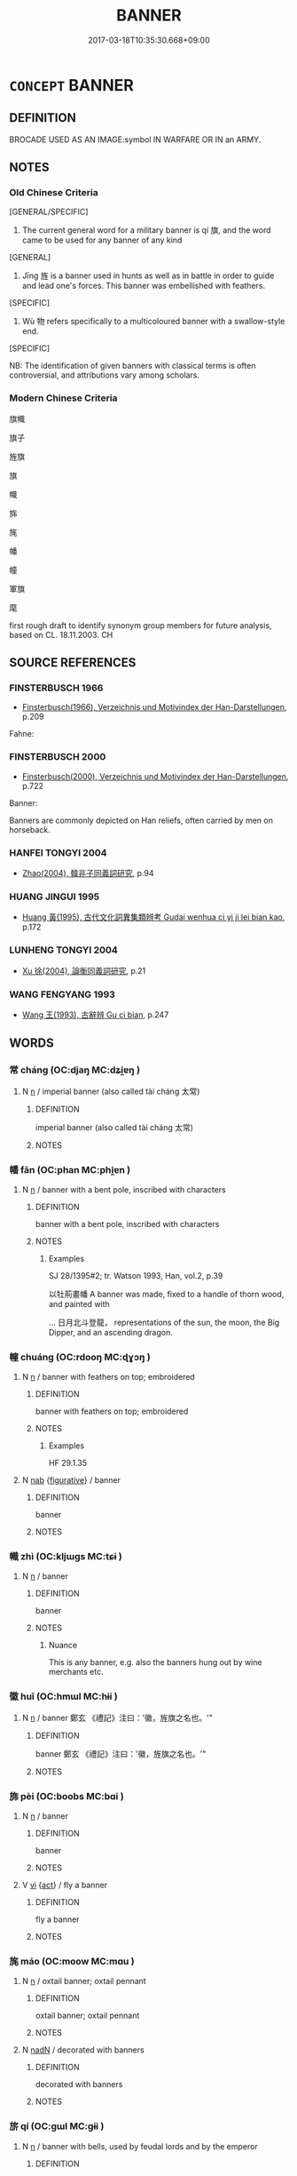 # -*- mode: mandoku-tls-view -*-
#+TITLE: BANNER
#+DATE: 2017-03-18T10:35:30.668+09:00        
#+STARTUP: content
* =CONCEPT= BANNER
:PROPERTIES:
:CUSTOM_ID: uuid-cc0be571-ecac-43e4-aa0c-90f37b85fe8a
:TR_ZH: 旗幟
:TR_OCH: 旗
:END:
** DEFINITION

BROCADE USED AS AN IMAGE:symbol IN WARFARE OR IN an ARMY.

** NOTES

*** Old Chinese Criteria
[GENERAL/SPECIFIC]

1. The current general word for a military banner is qí 旗, and the word came to be used for any banner of any kind

[GENERAL]

2. Jīng 旌 is a banner used in hunts as well as in battle in order to guide and lead one's forces. This banner was embellished with feathers.

[SPECIFIC]

3. Wù 物 refers specifically to a multicoloured banner with a swallow-style end.

[SPECIFIC]

NB: The identification of given banners with classical terms is often controversial, and attributions vary among scholars.

*** Modern Chinese Criteria
旗幟

旗子

旌旗

旗

幟

旆

旄

幡

幢

軍旗

麾

first rough draft to identify synonym group members for future analysis, based on CL. 18.11.2003. CH

** SOURCE REFERENCES
*** FINSTERBUSCH 1966
 - [[cite:FINSTERBUSCH-1966][Finsterbusch(1966), Verzeichnis und Motivindex der Han-Darstellungen]], p.209


Fahne:

*** FINSTERBUSCH 2000
 - [[cite:FINSTERBUSCH-2000][Finsterbusch(2000), Verzeichnis und Motivindex der Han-Darstellungen]], p.722


Banner:

Banners are commonly depicted on Han reliefs, often carried by men on horseback.

*** HANFEI TONGYI 2004
 - [[cite:HANFEI-TONGYI-2004][Zhao(2004), 韓非子同義詞研究]], p.94

*** HUANG JINGUI 1995
 - [[cite:HUANG-JINGUI-1995][Huang 黃(1995), 古代文化詞異集類辨考 Gudai wenhua ci yi ji lei bian kao]], p.172

*** LUNHENG TONGYI 2004
 - [[cite:LUNHENG-TONGYI-2004][Xu 徐(2004), 論衡同義詞研究]], p.21

*** WANG FENGYANG 1993
 - [[cite:WANG-FENGYANG-1993][Wang 王(1993), 古辭辨 Gu ci bian]], p.247

** WORDS
   :PROPERTIES:
   :VISIBILITY: children
   :END:
*** 常 cháng (OC:djaŋ MC:dʑi̯ɐŋ )
:PROPERTIES:
:CUSTOM_ID: uuid-d69a677f-98b7-4693-aabf-68ad9d3b4c8a
:Char+: 常(50,8/11) 
:GY_IDS+: uuid-08f4ae72-fbe2-480f-ba8b-797bd621e285
:PY+: cháng     
:OC+: djaŋ     
:MC+: dʑi̯ɐŋ     
:END: 
**** N [[tls:syn-func::#uuid-8717712d-14a4-4ae2-be7a-6e18e61d929b][n]] / imperial banner (also called tài cháng 太常)
:PROPERTIES:
:CUSTOM_ID: uuid-eb8e7aa7-e360-427d-aec0-9d8748dd1738
:WARRING-STATES-CURRENCY: 2
:END:
****** DEFINITION

imperial banner (also called tài cháng 太常)

****** NOTES

*** 幡 fān (OC:phan MC:phi̯ɐn )
:PROPERTIES:
:CUSTOM_ID: uuid-998ab6a9-1e98-45b7-a12a-056b5b3332d4
:Char+: 幡(50,12/15) 
:GY_IDS+: uuid-0a54beee-0a25-44a0-801b-61cdd2493972
:PY+: fān     
:OC+: phan     
:MC+: phi̯ɐn     
:END: 
**** N [[tls:syn-func::#uuid-8717712d-14a4-4ae2-be7a-6e18e61d929b][n]] / banner with a bent pole, inscribed with characters
:PROPERTIES:
:CUSTOM_ID: uuid-bef3b295-9a6d-410a-9697-185c1c821422
:WARRING-STATES-CURRENCY: 2
:END:
****** DEFINITION

banner with a bent pole, inscribed with characters

****** NOTES

******* Examples
SJ 28/1395#2; tr. Watson 1993, Han, vol.2, p.39

 以牡荊畫幡 A banner was made, fixed to a handle of thorn wood, and painted with

... 日月北斗登龍， representations of the sun, the moon, the Big Dipper, and an ascending dragon.

*** 幢 chuáng (OC:rdooŋ MC:ɖɣɔŋ )
:PROPERTIES:
:CUSTOM_ID: uuid-5fe55e7c-89e9-4ce0-ad9a-57a445962c37
:Char+: 幢(50,12/15) 
:GY_IDS+: uuid-dbb2d361-466d-4258-943e-30f893621a72
:PY+: chuáng     
:OC+: rdooŋ     
:MC+: ɖɣɔŋ     
:END: 
**** N [[tls:syn-func::#uuid-8717712d-14a4-4ae2-be7a-6e18e61d929b][n]] / banner with feathers on top; embroidered
:PROPERTIES:
:CUSTOM_ID: uuid-fe5110eb-4a96-410c-ac23-e6c4c31a4401
:WARRING-STATES-CURRENCY: ?
:END:
****** DEFINITION

banner with feathers on top; embroidered

****** NOTES

******* Examples
HF 29.1.35

**** N [[tls:syn-func::#uuid-76be1df4-3d73-4e5f-bbc2-729542645bc8][nab]] {[[tls:sem-feat::#uuid-2e48851c-928e-40f0-ae0d-2bf3eafeaa17][figurative]]} / banner
:PROPERTIES:
:CUSTOM_ID: uuid-3b9ee784-0548-4206-8b42-38ba31a44453
:END:
****** DEFINITION

banner

****** NOTES

*** 幟 zhì (OC:kljɯɡs MC:tɕɨ )
:PROPERTIES:
:CUSTOM_ID: uuid-f9908ebd-cc23-4ef5-b45d-c58faa1d87d4
:Char+: 幟(50,12/15) 
:GY_IDS+: uuid-243e9650-7105-4c78-ac36-f59d7f0af09f
:PY+: zhì     
:OC+: kljɯɡs     
:MC+: tɕɨ     
:END: 
**** N [[tls:syn-func::#uuid-8717712d-14a4-4ae2-be7a-6e18e61d929b][n]] / banner
:PROPERTIES:
:CUSTOM_ID: uuid-89b51a1b-3400-4feb-8b79-422bc89de5fe
:WARRING-STATES-CURRENCY: 3
:END:
****** DEFINITION

banner

****** NOTES

******* Nuance
This is any banner, e.g. also the banners hung out by wine merchants etc.

*** 徽 huī (OC:hmɯl MC:hɨi )
:PROPERTIES:
:CUSTOM_ID: uuid-d92aa1c9-d955-4c90-8e89-83f7fe910313
:Char+: 徽(60,14/17) 
:GY_IDS+: uuid-9bd7e997-8b7a-48cd-a894-696ed7867aab
:PY+: huī     
:OC+: hmɯl     
:MC+: hɨi     
:END: 
**** N [[tls:syn-func::#uuid-8717712d-14a4-4ae2-be7a-6e18e61d929b][n]] / banner 鄭玄 《禮記》注曰：'徽，旌旗之名也。'"
:PROPERTIES:
:CUSTOM_ID: uuid-7c9a7e08-25a7-47e8-aab0-293488fdd7c2
:END:
****** DEFINITION

banner 鄭玄 《禮記》注曰：'徽，旌旗之名也。'"

****** NOTES

*** 旆 pèi (OC:boobs MC:bɑi )
:PROPERTIES:
:CUSTOM_ID: uuid-9d50cb69-03b0-4c92-b136-3f38e038fdc4
:Char+: 旆(70,6/10) 
:GY_IDS+: uuid-f9094b17-2cbd-42b8-a0c6-23cbcc15750c
:PY+: pèi     
:OC+: boobs     
:MC+: bɑi     
:END: 
**** N [[tls:syn-func::#uuid-8717712d-14a4-4ae2-be7a-6e18e61d929b][n]] / banner
:PROPERTIES:
:CUSTOM_ID: uuid-3949300c-8599-48b4-8a6c-4f8f7b5374db
:WARRING-STATES-CURRENCY: 3
:END:
****** DEFINITION

banner

****** NOTES

**** V [[tls:syn-func::#uuid-c20780b3-41f9-491b-bb61-a269c1c4b48f][vi]] {[[tls:sem-feat::#uuid-f55cff2f-f0e3-4f08-a89c-5d08fcf3fe89][act]]} / fly a banner
:PROPERTIES:
:CUSTOM_ID: uuid-57596678-ecbe-4e3c-8b91-1ecece83ac86
:END:
****** DEFINITION

fly a banner

****** NOTES

*** 旄 máo (OC:moow MC:mɑu )
:PROPERTIES:
:CUSTOM_ID: uuid-3fd76bba-51d8-490c-a7e7-1aa3db981235
:Char+: 旄(70,6/10) 
:GY_IDS+: uuid-6645cf96-3ee7-40be-a8e5-8f42bc928b4e
:PY+: máo     
:OC+: moow     
:MC+: mɑu     
:END: 
**** N [[tls:syn-func::#uuid-8717712d-14a4-4ae2-be7a-6e18e61d929b][n]] / oxtail banner; oxtail pennant
:PROPERTIES:
:CUSTOM_ID: uuid-61a10920-7560-4b39-ba6a-1457ec14e72c
:WARRING-STATES-CURRENCY: 3
:END:
****** DEFINITION

oxtail banner; oxtail pennant

****** NOTES

**** N [[tls:syn-func::#uuid-516d3836-3a0b-4fbc-b996-071cc48ba53d][nadN]] / decorated with banners
:PROPERTIES:
:CUSTOM_ID: uuid-9a3634d1-d190-4280-ae9f-c85c78529031
:WARRING-STATES-CURRENCY: 3
:END:
****** DEFINITION

decorated with banners

****** NOTES

*** 旂 qí (OC:ɡɯl MC:gɨi )
:PROPERTIES:
:CUSTOM_ID: uuid-0201217a-d2de-45e8-8af0-96961e3fddc7
:Char+: 旂(70,6/10) 
:GY_IDS+: uuid-db83f6b7-4900-4ca9-a07c-d93e47fa3a76
:PY+: qí     
:OC+: ɡɯl     
:MC+: gɨi     
:END: 
**** N [[tls:syn-func::#uuid-8717712d-14a4-4ae2-be7a-6e18e61d929b][n]] / banner with bells, used by feudal lords and by the emperor
:PROPERTIES:
:CUSTOM_ID: uuid-c1b9be31-dc2a-4a7a-921b-d27d93b23403
:WARRING-STATES-CURRENCY: 3
:END:
****** DEFINITION

banner with bells, used by feudal lords and by the emperor

****** NOTES

******* Examples
SHI 261.4

 王錫韓侯： 4. the king gave the prince of Han

 淑旂綏章， a fine banner and pennon ornaments,[CA]

*** 旃 zhān (OC:tjan MC:tɕiɛn )
:PROPERTIES:
:CUSTOM_ID: uuid-f21e83c9-e06a-489a-afac-0f67732fb670
:Char+: 旃(70,6/10) 
:GY_IDS+: uuid-2728c0b4-0683-4c84-957f-0184b11de807
:PY+: zhān     
:OC+: tjan     
:MC+: tɕiɛn     
:END: 
**** N [[tls:syn-func::#uuid-8717712d-14a4-4ae2-be7a-6e18e61d929b][n]] / silken banner used by senior officials, of one colour; this word can also be used as a general term...
:PROPERTIES:
:CUSTOM_ID: uuid-b281d99b-bac6-4fde-b509-0d4cf9be6ab9
:WARRING-STATES-CURRENCY: 3
:END:
****** DEFINITION

silken banner used by senior officials, of one colour; this word can also be used as a general term for a banner

****** NOTES

*** 旌 jīng (OC:tseŋ MC:tsiɛŋ )
:PROPERTIES:
:CUSTOM_ID: uuid-7ac13c2e-4985-44d2-907a-8f14117c1445
:Char+: 旌(70,7/11) 
:GY_IDS+: uuid-304c94c8-3d58-417b-929c-55507bffece8
:PY+: jīng     
:OC+: tseŋ     
:MC+: tsiɛŋ     
:END: 
**** N [[tls:syn-func::#uuid-8717712d-14a4-4ae2-be7a-6e18e61d929b][n]] / yak-tail banner on a feather-decked pole
:PROPERTIES:
:CUSTOM_ID: uuid-cdfacb4f-e4ac-4e0f-b3cd-7c795c3e1c8a
:WARRING-STATES-CURRENCY: 5
:END:
****** DEFINITION

yak-tail banner on a feather-decked pole

****** NOTES

******* Examples
ZUO Huan 16.5.4 (696 B.C.); Ya2ng Bo2ju4n 146; Wa2ng Sho3uqia1n et al. 104; tr. Watson 1989:14; revised tr. CH

 飲以酒。 Sho4uzi3 gave Ji2zi3 wine to drink

 壽子載其旌以先， and then, placing Ji2zi3's banner on his own carriage, he set out ahead of Ji2zi3. [CA]

*** 旐 zhào (OC:ɡrlewʔ MC:ɖiɛu )
:PROPERTIES:
:CUSTOM_ID: uuid-9d040265-09ca-44c6-985f-41897409a757
:Char+: 旐(70,8/12) 
:GY_IDS+: uuid-eb2ec68d-737d-4de0-bf0a-1ad470425d57
:PY+: zhào     
:OC+: ɡrlewʔ     
:MC+: ɖiɛu     
:END: 
**** N [[tls:syn-func::#uuid-8717712d-14a4-4ae2-be7a-6e18e61d929b][n]] / banner illustrated made of black silk and illustrated with mystical snakes
:PROPERTIES:
:CUSTOM_ID: uuid-9297fe61-c738-4a2a-80e3-36fb5988fc42
:WARRING-STATES-CURRENCY: 2
:END:
****** DEFINITION

banner illustrated made of black silk and illustrated with mystical snakes

****** NOTES

*** 旒 liú (OC:ru MC:lɨu )
:PROPERTIES:
:CUSTOM_ID: uuid-60551ccc-190b-4890-aeed-0a669a819ca6
:Char+: 旒(70,9/13) 
:GY_IDS+: uuid-17093a64-6f2a-40e0-acc1-67d031411082
:PY+: liú     
:OC+: ru     
:MC+: lɨu     
:END: 
**** N [[tls:syn-func::#uuid-8717712d-14a4-4ae2-be7a-6e18e61d929b][n]] / [long ribbon in the the upper part of a banner; SUN 1991: 155; ill.: SUN 1991: 38-1][JM]
:PROPERTIES:
:CUSTOM_ID: uuid-a9194c37-7a6e-4266-ab46-7a4f954b51f2
:END:
****** DEFINITION

[long ribbon in the the upper part of a banner; SUN 1991: 155; ill.: SUN 1991: 38-1][JM]

****** NOTES

*** 旗 qí (OC:ɡɯ MC:gɨ )
:PROPERTIES:
:CUSTOM_ID: uuid-075f9e2c-4bde-4d21-bf43-79f7a2cb8e82
:Char+: 旗(70,10/14) 
:GY_IDS+: uuid-02a1af72-2c38-4c0e-b50b-c3a7932b6938
:PY+: qí     
:OC+: ɡɯ     
:MC+: gɨ     
:END: 
**** N [[tls:syn-func::#uuid-8717712d-14a4-4ae2-be7a-6e18e61d929b][n]] / official banner, flag (especially with pictures of bears or tigers)
:PROPERTIES:
:CUSTOM_ID: uuid-9bc7b04b-0af0-4e65-8a30-d27e4b3117a8
:WARRING-STATES-CURRENCY: 5
:END:
****** DEFINITION

official banner, flag (especially with pictures of bears or tigers)

****** NOTES

******* Nuance
This was used in warfare as a rallying symbol for troops.

******* Examples
SUNBIN 4; tr. Lau and Ames p. 145

 夜則舉鼓， At night, signal with drums,

 晝則舉旗。 ” and during daylight, use flags.[CA]

**** V [[tls:syn-func::#uuid-c20780b3-41f9-491b-bb61-a269c1c4b48f][vi]] {[[tls:sem-feat::#uuid-f55cff2f-f0e3-4f08-a89c-5d08fcf3fe89][act]]} / use a flag (as signal)
:PROPERTIES:
:CUSTOM_ID: uuid-05f4d980-6ccd-4ad6-b8d0-6e26cd190495
:WARRING-STATES-CURRENCY: 2
:END:
****** DEFINITION

use a flag (as signal)

****** NOTES

**** N [[tls:syn-func::#uuid-76be1df4-3d73-4e5f-bbc2-729542645bc8][nab]] {[[tls:sem-feat::#uuid-4e92cef6-5753-4eed-a76b-7249c223316f][feature]]} / outward sign
:PROPERTIES:
:CUSTOM_ID: uuid-db23fc75-6952-49ba-96c4-08b852986932
:END:
****** DEFINITION

outward sign

****** NOTES

*** 旞 suì (OC:sɢluds MC:zi )
:PROPERTIES:
:CUSTOM_ID: uuid-7895a556-e65f-41dd-9271-cb8b47bb9922
:Char+: 旞(70,15/19) 
:GY_IDS+: uuid-8bf1f2af-e1ef-42f5-bdfd-df9a20ac7f21
:PY+: suì     
:OC+: sɢluds     
:MC+: zi     
:END: 
**** N [[tls:syn-func::#uuid-8717712d-14a4-4ae2-be7a-6e18e61d929b][n]] / feathered banner used by rulers while riding in chariots or carriages
:PROPERTIES:
:CUSTOM_ID: uuid-87394ccd-a431-42dc-9d72-91665d073966
:WARRING-STATES-CURRENCY: 2
:END:
****** DEFINITION

feathered banner used by rulers while riding in chariots or carriages

****** NOTES

*** 旝 kuài (OC:MC:kɑi )
:PROPERTIES:
:CUSTOM_ID: uuid-c2e5319d-f197-4d7f-a388-b9c914ac186d
:Char+: 旝(70,15/19) 
:GY_IDS+: uuid-9564564f-6211-4605-b9d6-7d10b096d43c
:PY+: kuài     
:MC+: kɑi     
:END: 
**** N [[tls:syn-func::#uuid-8717712d-14a4-4ae2-be7a-6e18e61d929b][n]] / banner, flag
:PROPERTIES:
:CUSTOM_ID: uuid-fa47ae19-9222-4b58-97a6-e4efe832f7ef
:END:
****** DEFINITION

banner, flag

****** NOTES

*** 旟 yú (OC:k-la MC:ji̯ɤ )
:PROPERTIES:
:CUSTOM_ID: uuid-6c724ae4-070c-4845-8f5f-0b3bd707be99
:Char+: 旟(70,16/20) 
:GY_IDS+: uuid-eac0295d-be81-490d-9658-c7bb53bf781c
:PY+: yú     
:OC+: k-la     
:MC+: ji̯ɤ     
:END: 
**** N [[tls:syn-func::#uuid-8717712d-14a4-4ae2-be7a-6e18e61d929b][n]] / banner used at court by senior officials
:PROPERTIES:
:CUSTOM_ID: uuid-d42f32ad-1e7e-43f6-801d-2d532ebb6591
:WARRING-STATES-CURRENCY: 2
:END:
****** DEFINITION

banner used at court by senior officials

****** NOTES

*** 物 wù (OC:mɯd MC:mi̯ut )
:PROPERTIES:
:CUSTOM_ID: uuid-580694a0-212e-44f4-a93d-4712fba13cd5
:Char+: 物(93,4/8) 
:GY_IDS+: uuid-920cdc9d-a13f-4145-b5d6-a18eda88b3cc
:PY+: wù     
:OC+: mɯd     
:MC+: mi̯ut     
:END: 
**** N [[tls:syn-func::#uuid-8717712d-14a4-4ae2-be7a-6e18e61d929b][n]] / silk banner of at least two colours, with a "swallow end"
:PROPERTIES:
:CUSTOM_ID: uuid-18690a90-e6ff-4b64-a2c1-e929eb478dd1
:WARRING-STATES-CURRENCY: 2
:END:
****** DEFINITION

silk banner of at least two colours, with a "swallow end"

****** NOTES

*** 節 jié (OC:tsiiɡ MC:tset )
:PROPERTIES:
:CUSTOM_ID: uuid-4b8432a2-484d-4e33-a2dd-f5dfa57c7080
:Char+: 節(118,7/13) 
:GY_IDS+: uuid-74317e4c-51fa-4671-8feb-20c5313092bf
:PY+: jié     
:OC+: tsiiɡ     
:MC+: tset     
:END: 
**** N [[tls:syn-func::#uuid-8717712d-14a4-4ae2-be7a-6e18e61d929b][n]] / [banner the handle of whic is embellished with three buffalo's tails; used by ruler's messengers wh...
:PROPERTIES:
:CUSTOM_ID: uuid-a240a60b-9e98-457c-9903-57704cd8b5c1
:END:
****** DEFINITION

[banner the handle of whic is embellished with three buffalo's tails; used by ruler's messengers when carrying orders; see SUN 1991: 152; ill.: SUN 1991: 38-2[JM]

****** NOTES

*** 綏 suí (OC:snul MC:si )
:PROPERTIES:
:CUSTOM_ID: uuid-598db8d6-4352-4bd3-a594-32ecf0226844
:Char+: 綏(120,7/13) 
:GY_IDS+: uuid-f3bca20d-76fe-4d7a-a17e-3b1ea7a0cf8f
:PY+: suí     
:OC+: snul     
:MC+: si     
:END: 
**** N [[tls:syn-func::#uuid-8717712d-14a4-4ae2-be7a-6e18e61d929b][n]] / banner used on the occasion of the death of a Son of Heaven or of a member of his family
:PROPERTIES:
:CUSTOM_ID: uuid-15a45216-5feb-426d-8a55-d1978b76e300
:WARRING-STATES-CURRENCY: 3
:END:
****** DEFINITION

banner used on the occasion of the death of a Son of Heaven or of a member of his family

****** NOTES

******* Examples
LIJI 5; Couvreur 1.282f; Su1n Xi1da4n 3.84f; tr. Legge 1.220

 天子殺則下大綏， When the son of Heaven had done killing, his large flag was lowered;

 諸侯殺則下小綏， and when the princes had done, their smaller flag. [CA]

LIJI 14; Couvreur 1.734f; Su1n Xi1da4n 9.10f; tr. Legge 2.34

 有虞氏之旂， 16. They had, as flags or banners, that of (shun), the lord of Y;

 夏后氏之綏， the yak's tail of the souvereign of Hsi; [CA]

*** 纛 dào (OC:duuɡs MC:dɑu )
:PROPERTIES:
:CUSTOM_ID: uuid-b37a51f7-3c98-4772-8b68-891eaf8c68ca
:Char+: 纛(120,19/25) 
:GY_IDS+: uuid-2d9e5042-b784-4830-8313-fe350dde4656
:PY+: dào     
:OC+: duuɡs     
:MC+: dɑu     
:END: 
**** N [[tls:syn-func::#uuid-8717712d-14a4-4ae2-be7a-6e18e61d929b][n]] / banner the handle of which is embellished with yak tails of with the tail feathers of birds, used b...
:PROPERTIES:
:CUSTOM_ID: uuid-cfad48ab-80b9-47d4-97e3-fb77e9d0dca4
:WARRING-STATES-CURRENCY: 3
:END:
****** DEFINITION

banner the handle of which is embellished with yak tails of with the tail feathers of birds, used by a king or ruler; this banner came to be used as the symbol of the senior commander of an army

****** NOTES

*** 茅 máo (OC:mruu MC:mɣɛu )
:PROPERTIES:
:CUSTOM_ID: uuid-9cb4b129-060f-47c6-9f95-b1f609e288bf
:Char+: 茅(140,5/11) 
:GY_IDS+: uuid-d4396363-bdb7-4a09-9cac-af90bf453746
:PY+: máo     
:OC+: mruu     
:MC+: mɣɛu     
:END: 
**** V [[tls:syn-func::#uuid-c20780b3-41f9-491b-bb61-a269c1c4b48f][vi]] / carry reed banners
:PROPERTIES:
:CUSTOM_ID: uuid-0ab9dd5e-e7b0-472e-b0d7-3dd0f29665cb
:WARRING-STATES-CURRENCY: 3
:END:
****** DEFINITION

carry reed banners

****** NOTES

*** 麾 huī (OC:hmral MC:hiɛ )
:PROPERTIES:
:CUSTOM_ID: uuid-9e249ead-3bcb-4f37-8cbf-b37d6b7118e9
:Char+: 麾(200,4/15) 
:GY_IDS+: uuid-3cf63a06-8db5-48f9-82ef-c54df91b9f28
:PY+: huī     
:OC+: hmral     
:MC+: hiɛ     
:END: 
**** N [[tls:syn-func::#uuid-8717712d-14a4-4ae2-be7a-6e18e61d929b][n]] / signal flag used by senior generals in military campaigns [similar to the previous, but smaller: SU...
:PROPERTIES:
:CUSTOM_ID: uuid-3dbe0c06-3546-4392-beef-6a572d07839b
:WARRING-STATES-CURRENCY: 3
:END:
****** DEFINITION

signal flag used by senior generals in military campaigns [similar to the previous, but smaller: SUN 1991: 152; ill.: SUN 1991: 38-7, 8] [JM]

****** NOTES

******* Examples
CQ GULIANG Zhuang 03.25.06; ssj: 1774; Zhong 1996: 207; tr. Malmqvist 1971: 141;

 置五麾， he plants the five flags[CA]

*** 旄旌 máojīng (OC:moow tseŋ MC:mɑu tsiɛŋ )
:PROPERTIES:
:CUSTOM_ID: uuid-acd49dd7-0a29-4847-bc70-3163fd813aa7
:Char+: 旄(70,6/10) 旌(70,7/11) 
:GY_IDS+: uuid-6645cf96-3ee7-40be-a8e5-8f42bc928b4e uuid-304c94c8-3d58-417b-929c-55507bffece8
:PY+: máo jīng    
:OC+: moow tseŋ    
:MC+: mɑu tsiɛŋ    
:END: 
**** N [[tls:syn-func::#uuid-a8e89bab-49e1-4426-b230-0ec7887fd8b4][NP]] {[[tls:sem-feat::#uuid-f8182437-4c38-4cc9-a6f8-b4833cdea2ba][nonreferential]]} / banners
:PROPERTIES:
:CUSTOM_ID: uuid-c8a756c3-9e69-4dc3-bffe-c3f425d1e3d3
:END:
****** DEFINITION

banners

****** NOTES

*** 旌夏 jīngxià (OC:tseŋ ɡraaʔ MC:tsiɛŋ ɦɣɛ )
:PROPERTIES:
:CUSTOM_ID: uuid-83309ea3-8640-40cb-a9f5-fa0fa99bb2d9
:Char+: 旌(70,7/11) 夏(35,7/10) 
:GY_IDS+: uuid-304c94c8-3d58-417b-929c-55507bffece8 uuid-6d7ee858-72a8-4b9c-9c38-959b11142323
:PY+: jīng xià    
:OC+: tseŋ ɡraaʔ    
:MC+: tsiɛŋ ɦɣɛ    
:END: 
**** N [[tls:syn-func::#uuid-a8e89bab-49e1-4426-b230-0ec7887fd8b4][NP]] / large banner (ZUO)
:PROPERTIES:
:CUSTOM_ID: uuid-ba6d3be7-9712-47e9-8c55-5b07c19d6317
:END:
****** DEFINITION

large banner (ZUO)

****** NOTES

*** 旌旃 jīngzhān (OC:tseŋ tjan MC:tsiɛŋ tɕiɛn )
:PROPERTIES:
:CUSTOM_ID: uuid-52e66272-ec0f-4679-a895-b926336949c7
:Char+: 旌(70,7/11) 旃(70,6/10) 
:GY_IDS+: uuid-304c94c8-3d58-417b-929c-55507bffece8 uuid-2728c0b4-0683-4c84-957f-0184b11de807
:PY+: jīng zhān    
:OC+: tseŋ tjan    
:MC+: tsiɛŋ tɕiɛn    
:END: 
**** N [[tls:syn-func::#uuid-a8e89bab-49e1-4426-b230-0ec7887fd8b4][NP]] / banner, banners and pennons
:PROPERTIES:
:CUSTOM_ID: uuid-4c87549e-7b06-477e-ba6b-6b091e81389f
:END:
****** DEFINITION

banner, banners and pennons

****** NOTES

*** 旗物 qíwù (OC:ɡɯ mɯd MC:gɨ mi̯ut )
:PROPERTIES:
:CUSTOM_ID: uuid-8a6843a3-8be0-4738-9b60-ffb976002322
:Char+: 旗(70,10/14) 物(93,4/8) 
:GY_IDS+: uuid-02a1af72-2c38-4c0e-b50b-c3a7932b6938 uuid-920cdc9d-a13f-4145-b5d6-a18eda88b3cc
:PY+: qí wù    
:OC+: ɡɯ mɯd    
:MC+: gɨ mi̯ut    
:END: 
**** N [[tls:syn-func::#uuid-a8e89bab-49e1-4426-b230-0ec7887fd8b4][NP]] {[[tls:sem-feat::#uuid-f8182437-4c38-4cc9-a6f8-b4833cdea2ba][nonreferential]]} / banners of all kinds??  TEXT CORRUPT??? INTERESTING EXAMPLE, IF GENUINE
:PROPERTIES:
:CUSTOM_ID: uuid-f46de98d-d246-49b0-8a2f-268728ac4552
:END:
****** DEFINITION

banners of all kinds??  TEXT CORRUPT??? INTERESTING EXAMPLE, IF GENUINE

****** NOTES

*** 法幢 fǎchuáng (OC:pab rdooŋ MC:pi̯ɐp ɖɣɔŋ )
:PROPERTIES:
:CUSTOM_ID: uuid-bcf203db-7830-434c-b36e-e0864919f28a
:Char+: 法(85,5/8) 幢(50,12/15) 
:GY_IDS+: uuid-bcc31133-8ffb-45d4-aeeb-442e8943f17e uuid-dbb2d361-466d-4258-943e-30f893621a72
:PY+: fǎ chuáng    
:OC+: pab rdooŋ    
:MC+: pi̯ɐp ɖɣɔŋ    
:END: 
**** SOURCE REFERENCES
***** HYDCD(RED)
, p.3178a

**** N [[tls:syn-func::#uuid-db0698e7-db2f-4ee3-9a20-0c2b2e0cebf0][NPab]] {[[tls:sem-feat::#uuid-2e7204ae-4771-435b-82ff-310068296b6d][buddhist]]} / BUDDH: banner of the dharma > the Buddhist teaching
:PROPERTIES:
:CUSTOM_ID: uuid-67121128-9d2a-49b8-bb1d-2aa2a72babc5
:END:
****** DEFINITION

BUDDH: banner of the dharma > the Buddhist teaching

****** NOTES

*** 節旄 jiémáo (OC:tsiiɡ moow MC:tset mɑu )
:PROPERTIES:
:CUSTOM_ID: uuid-e86edf17-c68d-4bfc-8429-fe22cda51de4
:Char+: 節(118,7/13) 旄(70,6/10) 
:GY_IDS+: uuid-74317e4c-51fa-4671-8feb-20c5313092bf uuid-6645cf96-3ee7-40be-a8e5-8f42bc928b4e
:PY+: jié máo    
:OC+: tsiiɡ moow    
:MC+: tset mɑu    
:END: 
**** N [[tls:syn-func::#uuid-a8e89bab-49e1-4426-b230-0ec7887fd8b4][NP]] / banner; banners
:PROPERTIES:
:CUSTOM_ID: uuid-50b0f76a-6f41-426d-90b9-153f7f2b555c
:END:
****** DEFINITION

banner; banners

****** NOTES

*** 羽旄 yǔmáo (OC:ɢʷaʔ moow MC:ɦi̯o mɑu )
:PROPERTIES:
:CUSTOM_ID: uuid-0a8a6ccc-b139-49ac-9ff0-9af94ee821cb
:Char+: 羽(124,0/6) 旄(70,6/10) 
:GY_IDS+: uuid-21e496c6-7a42-49e7-97ed-347cbc71aecd uuid-6645cf96-3ee7-40be-a8e5-8f42bc928b4e
:PY+: yǔ máo    
:OC+: ɢʷaʔ moow    
:MC+: ɦi̯o mɑu    
:END: 
**** N [[tls:syn-func::#uuid-0e71a24c-2529-482a-a575-a4f143a9890b][NP{N1&N2}]] {[[tls:sem-feat::#uuid-5fae11b4-4f4e-441e-8dc7-4ddd74b68c2e][plural]]} / banners made of feathers and animals' fur, buffalos' tails etc.
:PROPERTIES:
:CUSTOM_ID: uuid-6a80950e-fcb0-4bd3-922f-d96025015def
:WARRING-STATES-CURRENCY: 3
:END:
****** DEFINITION

banners made of feathers and animals' fur, buffalos' tails etc.

****** NOTES

*** 重牙 chóngyá (OC:doŋ ŋɡraa MC:ɖi̯oŋ ŋɣɛ )
:PROPERTIES:
:CUSTOM_ID: uuid-f814ef17-ab11-45bd-9d3a-721364180968
:Char+: 重(166,2/9) 牙(92,0/4) 
:GY_IDS+: uuid-8c55346f-af41-4abc-98c3-f226ec45a221 uuid-f07d360d-d40a-4593-9be2-76fc6228c1c8
:PY+: chóng yá    
:OC+: doŋ ŋɡraa    
:MC+: ɖi̯oŋ ŋɣɛ    
:END: 
**** N [[tls:syn-func::#uuid-a8e89bab-49e1-4426-b230-0ec7887fd8b4][NP]] / [saw-like shaped down part of a banner; SUN: 1991: 150; ill.: SUN 1991: 38-1][JM]
:PROPERTIES:
:CUSTOM_ID: uuid-0585e8e0-1326-4e0a-adf8-85a73462a32e
:END:
****** DEFINITION

[saw-like shaped down part of a banner; SUN: 1991: 150; ill.: SUN 1991: 38-1][JM]

****** NOTES

*** 龍子幡 lóngzǐfān (OC:b-roŋ sklɯʔ phan MC:li̯oŋ tsɨ phi̯ɐn )
:PROPERTIES:
:CUSTOM_ID: uuid-4c811c44-8de8-43c8-877d-65e6ed947d6a
:Char+: 龍(212,0/16) 子(39,0/3) 幡(50,12/15) 
:GY_IDS+: uuid-d5f26643-a642-4915-a2ce-9d96238977f9 uuid-07663ff4-7717-4a8f-a2d7-0c53aea2ca19 uuid-0a54beee-0a25-44a0-801b-61cdd2493972
:PY+: lóng zǐ fān   
:OC+: b-roŋ sklɯʔ phan   
:MC+: li̯oŋ tsɨ phi̯ɐn   
:END: 
**** N [[tls:syn-func::#uuid-a8e89bab-49e1-4426-b230-0ec7887fd8b4][NP]] / embroidered banners (DCD 12.1461)
:PROPERTIES:
:CUSTOM_ID: uuid-e1119b71-796e-4b9e-9fc0-5cc4c81f7afa
:END:
****** DEFINITION

embroidered banners (DCD 12.1461)

****** NOTES

** BIBLIOGRAPHY
bibliography:../core/tlsbib.bib
